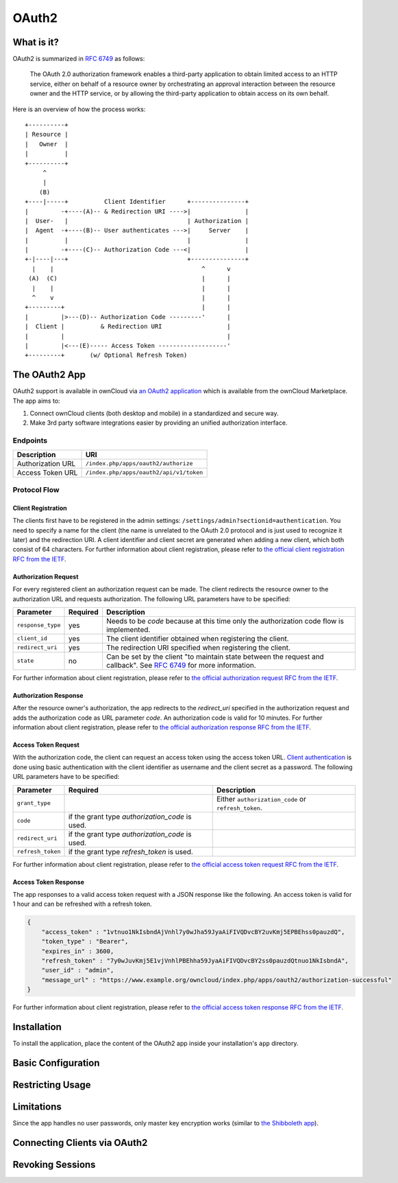 ======
OAuth2
======

What is it?
-----------

OAuth2 is summarized in `RFC 6749`_ as follows:

  The OAuth 2.0 authorization framework enables a third-party application to obtain limited access to an HTTP service, either on behalf of a resource owner by orchestrating an approval interaction between the resource owner and the HTTP service, or by allowing the third-party application to obtain access on its own behalf.

Here is an overview of how the process works:

::

     +----------+
     | Resource |
     |   Owner  |
     |          |
     +----------+
          ^
          |
         (B)
     +----|-----+          Client Identifier      +---------------+
     |         -+----(A)-- & Redirection URI ---->|               |
     |  User-   |                                 | Authorization |
     |  Agent  -+----(B)-- User authenticates --->|     Server    |
     |          |                                 |               |
     |         -+----(C)-- Authorization Code ---<|               |
     +-|----|---+                                 +---------------+
       |    |                                         ^      v
      (A)  (C)                                        |      |
       |    |                                         |      |
       ^    v                                         |      |
     +---------+                                      |      |
     |         |>---(D)-- Authorization Code ---------'      |
     |  Client |          & Redirection URI                  |
     |         |                                             |
     |         |<---(E)----- Access Token -------------------'
     +---------+       (w/ Optional Refresh Token)


The OAuth2 App
--------------

OAuth2 support is available in ownCloud via `an OAuth2 application`_ which is available from the ownCloud Marketplace.
The app aims to:

#. Connect ownCloud clients (both desktop and mobile) in a standardized and secure way.
#. Make 3rd party software integrations easier by providing an unified authorization interface.

Endpoints
~~~~~~~~~

================= =======================================
Description       URI
================= =======================================
Authorization URL ``/index.php/apps/oauth2/authorize``
Access Token URL  ``/index.php/apps/oauth2/api/v1/token``
================= =======================================

Protocol Flow
~~~~~~~~~~~~~

Client Registration
^^^^^^^^^^^^^^^^^^^^

The clients first have to be registered in the admin settings: ``/settings/admin?sectionid=authentication``.
You need to specify a name for the client (the name is unrelated to the OAuth 2.0 protocol and is just used to recognize it later) and the redirection URI.
A client identifier and client secret are generated when adding a new client, which both consist of 64 characters.
For further information about client registration, please refer to `the official client registration RFC from the IETF`_.

Authorization Request
^^^^^^^^^^^^^^^^^^^^^

For every registered client an authorization request can be made.
The client redirects the resource owner to the authorization URL and requests authorization.
The following URL parameters have to be specified:

================= ========== ========================================================================================
Parameter         Required   Description
================= ========== ========================================================================================
``response_type``  yes       Needs to be `code` because at this time only the authorization code flow is implemented.
``client_id``      yes       The client identifier obtained when registering the client.
``redirect_uri``   yes       The redirection URI specified when registering the client.
``state``          no        Can be set by the client "to maintain state between the request and callback".
                             See `RFC 6749`_ for more information.
================= ========== ========================================================================================

For further information about client registration, please refer to `the official authorization request RFC from the IETF`_.

Authorization Response
^^^^^^^^^^^^^^^^^^^^^^^

After the resource owner's authorization, the app redirects to the `redirect_uri` specified in the authorization request and adds the authorization code as URL parameter `code`.
An authorization code is valid for 10 minutes.
For further information about client registration, please refer to `the official authorization response RFC from the IETF`_.

Access Token Request
^^^^^^^^^^^^^^^^^^^^

With the authorization code, the client can request an access token using the access token URL.
`Client authentication`_ is done using basic authentication with the client identifier as username and the client secret as a password.
The following URL parameters have to be specified:

================= ============================= ===================================================
Parameter         Required                      Description
================= ============================= ===================================================
``grant_type``                                  Either ``authorization_code`` or ``refresh_token``.
``code``          if the grant type
                  `authorization_code` is used.
``redirect_uri``  if the grant type
                  `authorization_code` is used.
``refresh_token`` if the grant type
                  `refresh_token` is used.
================= ============================= ===================================================

For further information about client registration, please refer to `the official access token request RFC from the IETF`_.

Access Token Response
^^^^^^^^^^^^^^^^^^^^^

The app responses to a valid access token request with a JSON response like the following.
An access token is valid for 1 hour and can be refreshed with a refresh token.

.. code-block:: json

  {
      "access_token" : "1vtnuo1NkIsbndAjVnhl7y0wJha59JyaAiFIVQDvcBY2uvKmj5EPBEhss0pauzdQ",
      "token_type" : "Bearer",
      "expires_in" : 3600,
      "refresh_token" : "7y0wJuvKmj5E1vjVnhlPBEhha59JyaAiFIVQDvcBY2ss0pauzdQtnuo1NkIsbndA",
      "user_id" : "admin",
      "message_url" : "https://www.example.org/owncloud/index.php/apps/oauth2/authorization-successful"
  }

For further information about client registration, please refer to `the official access token response RFC from the IETF`_.

Installation
------------

To install the application, place the content of the OAuth2 app inside your installation's ``app`` directory.

Basic Configuration
-------------------

Restricting Usage
-----------------


Limitations
-----------

Since the app handles no user passwords, only master key encryption works (similar to `the Shibboleth app`_).

Connecting Clients via OAuth2
-----------------------------

Revoking Sessions
-----------------


.. Links

.. _an OAuth2 application: https://marketplace.owncloud.com/apps/oauth2
.. _the Shibboleth app: https://marketplace.owncloud.com/apps/user_shibboleth
.. _the official client registration RFC from the IETF: https://tools.ietf.org/html/rfc6749#section-2
.. _the official authorization request RFC from the IETF: https://tools.ietf.org/html/rfc6749#section-4.1.1
.. _the official authorization response RFC from the IETF: https://tools.ietf.org/html/rfc6749#section-4.1.2
.. _the official access token request RFC from the IETF: https://tools.ietf.org/html/rfc6749#section-4.1.3
.. _the official access token response RFC from the IETF: https://tools.ietf.org/html/rfc6749#section-4.1.4
.. _RFC 6749: https://tools.ietf.org/html/rfc6749#section-4.1.1
.. _Client authentication: https://tools.ietf.org/html/rfc6749#section-2.3

